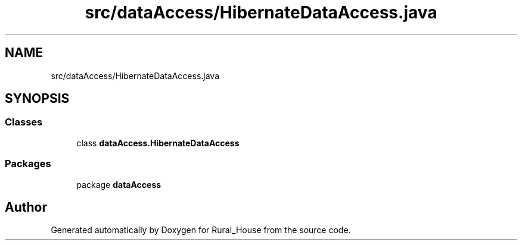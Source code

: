 .TH "src/dataAccess/HibernateDataAccess.java" 3 "Tue Mar 12 2019" "Version 1" "Rural_House" \" -*- nroff -*-
.ad l
.nh
.SH NAME
src/dataAccess/HibernateDataAccess.java
.SH SYNOPSIS
.br
.PP
.SS "Classes"

.in +1c
.ti -1c
.RI "class \fBdataAccess\&.HibernateDataAccess\fP"
.br
.in -1c
.SS "Packages"

.in +1c
.ti -1c
.RI "package \fBdataAccess\fP"
.br
.in -1c
.SH "Author"
.PP 
Generated automatically by Doxygen for Rural_House from the source code\&.
